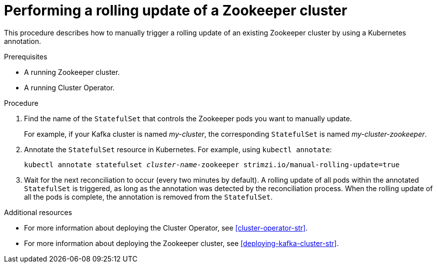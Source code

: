 // Module included in the following assemblies:
//
// assembly-deployment-configuration-kafka.adoc

[id='proc-manual-rolling-update-zookeeper-{context}']
= Performing a rolling update of a Zookeeper cluster

This procedure describes how to manually trigger a rolling update of an existing Zookeeper cluster by using a Kubernetes annotation.

.Prerequisites

* A running Zookeeper cluster.
* A running Cluster Operator.

.Procedure

. Find the name of the `StatefulSet` that controls the Zookeeper pods you want to manually update.
+
For example, if your Kafka cluster is named _my-cluster_, the corresponding `StatefulSet` is named _my-cluster-zookeeper_.

. Annotate the `StatefulSet` resource in Kubernetes. For example, using `kubectl annotate`:
[source,shell,subs="+quotes,attributes+"]
kubectl annotate statefulset _cluster-name_-zookeeper strimzi.io/manual-rolling-update=true

. Wait for the next reconciliation to occur (every two minutes by default).
A rolling update of all pods within the annotated `StatefulSet` is triggered, as long as the annotation was detected by the reconciliation process.
When the rolling update of all the pods is complete, the annotation is removed from the `StatefulSet`.

.Additional resources

* For more information about deploying the Cluster Operator, see xref:cluster-operator-str[].
* For more information about deploying the Zookeeper cluster, see xref:deploying-kafka-cluster-str[].